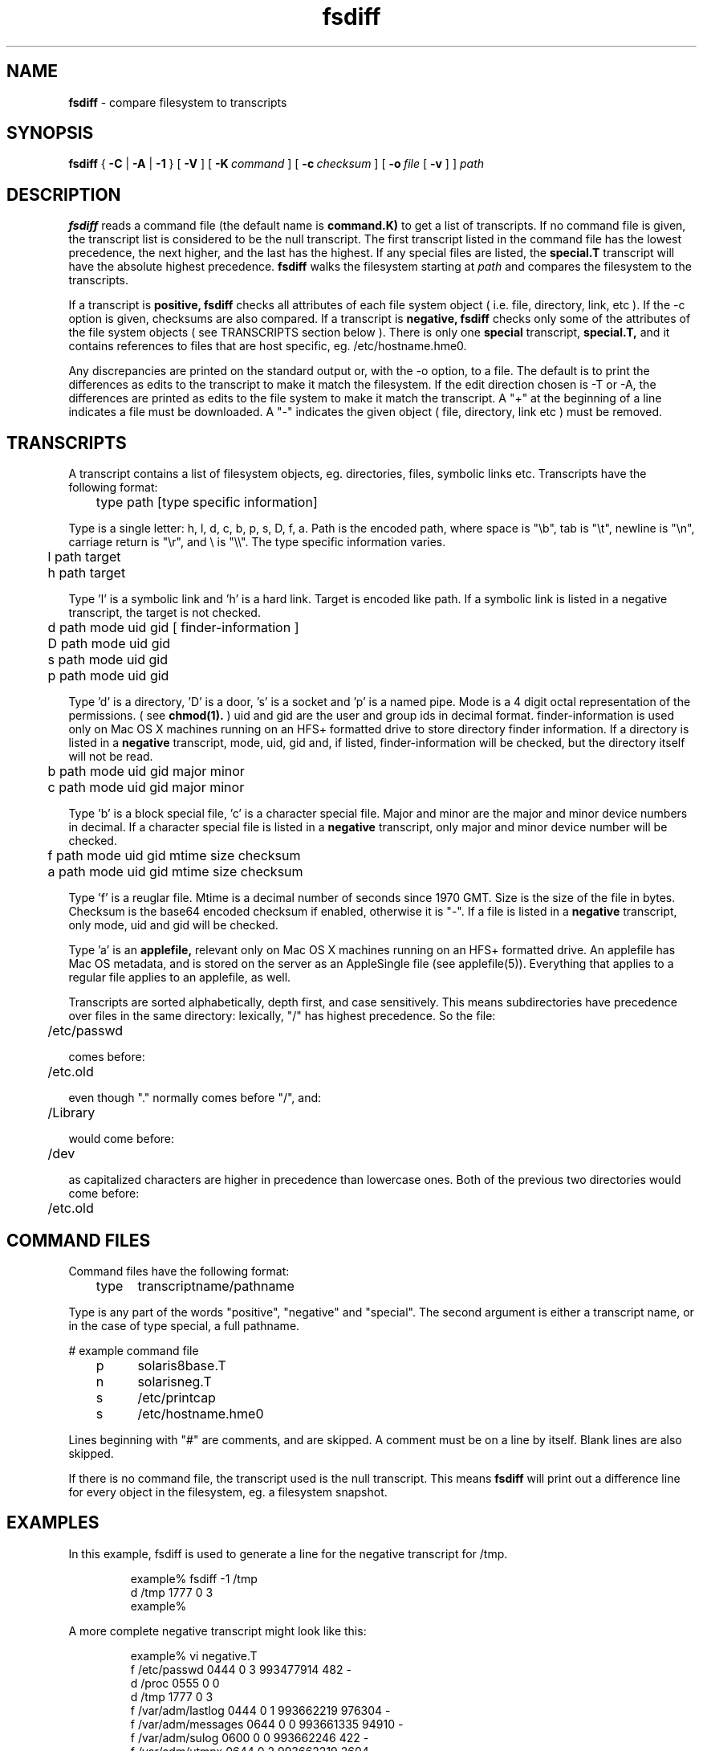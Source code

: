 .TH fsdiff "1" "_RADMIND_BUILD_DATE" "RSUG" "User Commands"
.SH NAME
.B fsdiff
\- compare filesystem to transcripts
.SH SYNOPSIS
.B fsdiff
{
.B -C
|
.B -A
|
.B -1
} [
.BI -V
] [
.BI \-K\  command
] [
.BI \-c\  checksum
] [
.BI \-o\  file
[
.BI -v
] ]
.I path
.sp
.SH DESCRIPTION
.B fsdiff
reads a command file (the default name is
.B command.K)
to get a list of transcripts. If no command file is given, the
transcript list is considered to be the null transcript. The first
transcript listed in the command file has the lowest precedence, the
next higher, and the last has the highest.  If any special files are
listed, the
.B special.T
transcript will have the absolute highest precedence.
.B fsdiff
walks the filesystem starting at
.I path
and compares the filesystem to the transcripts.
.sp
If a transcript is
.B positive,
.B fsdiff
checks all attributes of each file system object
( i.e. file, directory, link, etc ).
If the -c option is given, checksums are also compared.
If a transcript is
.B negative,
.B fsdiff
checks only some of the attributes of the file system objects ( see
TRANSCRIPTS section below ). 
There is only one
.B special
transcript,
.B special.T,
and it contains references to files that are host specific, eg.
/etc/hostname.hme0.
.sp
Any discrepancies are printed on the standard output or, with the -o option,
to a file. The default is to print the differences as edits to the
transcript to make it match the filesystem. If the edit direction
chosen is -T or -A, the differences are printed as edits to the file system
to make it match the transcript. A "+" at the beginning of a line
indicates a file must be downloaded. A "-" indicates the given object (
file, directory, link etc ) must be removed.
.sp
.SH TRANSCRIPTS 
A transcript contains a list of filesystem objects, eg. directories,
files, symbolic links etc. Transcripts have the following format:
.sp
.br
	type path [type specific information]
.br
.sp
Type is a single letter: h, l, d, c, b, p, s, D, f, a. Path is the encoded
path, where space is "\\b", tab is "\\t", newline is "\\n", carriage return
is "\\r", and 
\\ is "\\\\". The type specific information varies.
.sp
.br
	l path target
.br
	h path target
.br
.sp
Type 'l' is a symbolic link and 'h' is a hard link.  Target is encoded like
path.  If a symbolic link is listed in a negative transcript, the target
is not checked.
.sp
.br
	d path mode uid gid [ finder-information ]
.br
	D path mode uid gid
.br
	s path mode uid gid
.br
	p path mode uid gid
.br
.sp
Type 'd' is a directory, 'D' is a door, 's' is a socket and 'p' is
a named pipe. Mode is a 4 digit octal representation of the
permissions.  ( see
.BR chmod(1).
) uid and gid are the user and group ids in decimal format.
finder-information is used only on Mac OS X machines running on an
HFS+ formatted drive to store directory finder information.  If a
directory is listed in a
.B negative
transcript, mode, uid, gid and, if listed, finder-information will
be checked, but the directory itself will not be read.
.sp
.br
	b path mode uid gid major minor
.br
	c path mode uid gid major minor
.br
.sp
Type 'b' is a block special file, 'c' is a character special file.
Major and minor are the major and minor device numbers in decimal.
If a character special file is listed in a
.B negative
transcript, only major and minor device number will be checked.
.sp
.br
	f path mode uid gid mtime size checksum
.br
	a path mode uid gid mtime size checksum
.br
.sp
Type 'f' is a reuglar file. Mtime is a decimal number of seconds since 1970 GMT.
Size is the size of the file in bytes. Checksum is the base64 encoded
checksum if enabled, otherwise it is "-". If a file is listed in a 
.B negative
transcript, only mode, uid and gid will be checked.
.sp
Type 'a' is an
.B applefile,
relevant only on Mac OS X machines running on an HFS+ formatted drive.
An applefile 
has Mac OS metadata, and is stored on the server as an AppleSingle file 
(see applefile(5)).
Everything that applies to
a regular file applies to an applefile, as well.
.sp
Transcripts are sorted alphabetically, depth first, and case
sensitively.  This means subdirectories have precedence over files
in the same directory: lexically, "/" has highest precedence.  So
the file:
.sp
	/etc/passwd
.sp
comes before:
.sp
	/etc.old
.sp
even though "." normally comes before "/", and:
.sp
	/Library
.sp
would come before:
.sp
	/dev
.sp
as capitalized characters are higher in precedence than
lowercase ones.  Both of the previous two directories would come
before:
.sp
	/etc.old
.SH COMMAND FILES
Command files have the following format:
.br
.sp
	type	transcriptname/pathname
.sp
.br
Type is any part of the words "positive", "negative" and "special". The
second argument is either a transcript name, or in the case of type
special, a full pathname.
.br
.br
.sp
# example command file
.br
	p	solaris8base.T
.br
	n	solarisneg.T
.br
	s	/etc/printcap
.br
	s	/etc/hostname.hme0
.br
.br
.sp
Lines beginning with "#" are comments, and are skipped. A comment must
be on a line by itself. Blank lines are also skipped.
.sp
If there is no command file, the transcript used is the null transcript.
This means
.B fsdiff
will print out a difference line for every object in the
filesystem, eg. a filesystem snapshot. 
.sp
.SH EXAMPLES
In this example, fsdiff is used to generate a line for the negative
transcript for /tmp.
.sp
.RS
.nf	
example% fsdiff -1 /tmp
d /tmp               1777     0     3
example%
.fi
.RE
.sp
A more complete negative transcript might look like this:
.sp
.RS
.nf
example% vi negative.T
f /etc/passwd        0444     0     3 993477914     482 -
d /proc              0555     0     0
d /tmp               1777     0     3
f /var/adm/lastlog   0444     0     1 993662219  976304 -
f /var/adm/messages  0644     0     0 993661335   94910 -
f /var/adm/sulog     0600     0     0 993662246     422 -
f /var/adm/utmpx     0644     0     2 993662219    2604 -
f /var/adm/wtmpx     0644     4     4 993662219  111600 -
f /var/cron/log      0600     0     0 993627000    2694 -
d /xfn               0555     0     0
.fi
.RE
.sp
.SH OPTIONS
.TP 19
.B no option
fsdiff defaults to -A.  Future releases will require an option explicitly.
.TP 19
.B \-1
prints out a single transcript line for the given file. This option can be
used to build 
.B negative
transcripts.
.TP 19
.B \-A
produces an applicable transcript.
.TP 19
.B \-C
produces a creatable transcript.
.TP 19
.BI \-c\  checksum
enables checksuming.
.TP 19
.BI \-K\  command
specifies a command
file name, by default
.B _RADMIND_COMMANDFILE
.TP 19
.BI \-o\  file
specifies an output file, default is the standard output.
.TP 19
.B \-V
displays the version number of 
.BR fsdiff ,
a list  of supported checksumming algorithms in descending
order of preference and then exits.
.TP 19
.B \-v
verbose progress output. Requires -o option.
.sp
.SH FILES
.TP 19
.B _RADMIND_COMMANDFILE
name of the default command file.
.TP 19
.B special.T 
name of the special transcript.
.sp
.SH EXIT STATUS 
The following exit values are returned:
.TP 5
0
No errors.
.TP 5
>1 
An error occurred.
.sp
.SH SEE ALSO
.BR ktcheck (1),
.BR lapply (1),
.BR lcksum (1),
.BR lcreate (1),
.BR lfdiff (1),
.BR lmerge (1),
.BR twhich (1),
.BR applefile (5),
.BR radmind (8).
